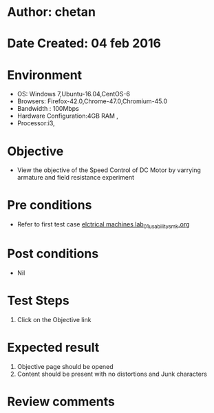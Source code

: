 * Author: chetan
* Date Created: 04 feb 2016
* Environment
  - OS: Windows 7,Ubuntu-16.04,CentOS-6
  - Browsers: Firefox-42.0,Chrome-47.0,Chromium-45.0
  - Bandwidth : 100Mbps
  - Hardware Configuration:4GB RAM , 
  - Processor:i3,

* Objective
  - View the objective of the Speed Control of DC Motor by varrying armature and field resistance experiment

* Pre conditions
  
  - Refer to first test case [[https://github.com/Virtual-Labs/Electrical-Machines-Lab-iitr/blob/master/test-cases/integration_test-cases/Speed Control of DC Motor by varrying armature and field resistance/elctrical machines lab_01_usability_smk.org][elctrical machines lab_01_usability_smk.org]]
* Post conditions
   - Nil
* Test Steps
  1. Click on the Objective link 

* Expected result
  1. Objective page should be opened
  2. Content should be present with no distortions and Junk characters

* Review comments
